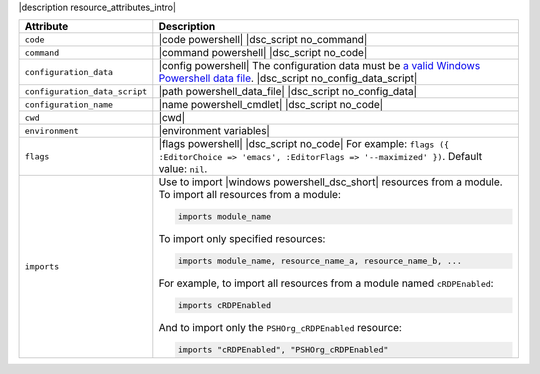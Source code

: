 .. The contents of this file are included in multiple topics.
.. This file should not be changed in a way that hinders its ability to appear in multiple documentation sets.

|description resource_attributes_intro|

.. list-table::
   :widths: 150 450
   :header-rows: 1

   * - Attribute
     - Description
   * - ``code``
     - |code powershell| |dsc_script no_command|
   * - ``command``
     - |command powershell| |dsc_script no_code|
   * - ``configuration_data``
     - |config powershell| The configuration data must be `a valid Windows Powershell data file <http://msdn.microsoft.com/en-us/library/dd878337(v=vs.85).aspx>`_. |dsc_script no_config_data_script|
   * - ``configuration_data_script``
     - |path powershell_data_file| |dsc_script no_config_data|
   * - ``configuration_name``
     - |name powershell_cmdlet| |dsc_script no_code|
   * - ``cwd``
     - |cwd|
   * - ``environment``
     - |environment variables|
   * - ``flags``
     - |flags powershell| |dsc_script no_code| For example: ``flags ({ :EditorChoice => 'emacs', :EditorFlags => '--maximized' })``. Default value: ``nil``.
   * - ``imports``
     - Use to import |windows powershell_dsc_short| resources from a module. To import all resources from a module:

       .. code-block:: ruby

          imports module_name

       To import only specified resources:

       .. code-block:: ruby

          imports module_name, resource_name_a, resource_name_b, ...

       For example, to import all resources from a module named ``cRDPEnabled``:

       .. code-block:: ruby

          imports cRDPEnabled

       And to import only the ``PSHOrg_cRDPEnabled`` resource:

       .. code-block:: ruby

          imports "cRDPEnabled", "PSHOrg_cRDPEnabled"

